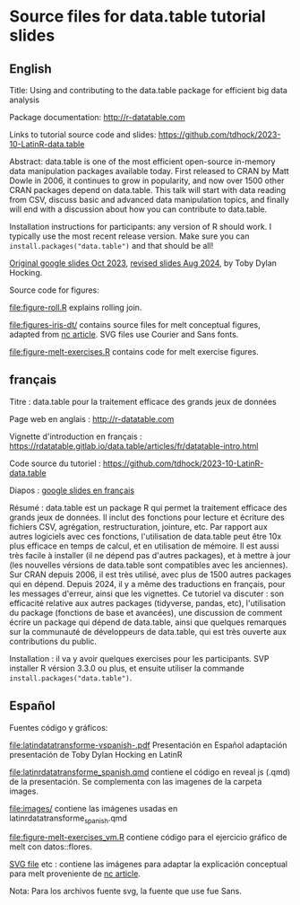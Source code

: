 * Source files for data.table tutorial slides

** English

Title: Using and contributing to the data.table package for efficient big data analysis

Package documentation: http://r-datatable.com

Links to tutorial source code and slides: https://github.com/tdhock/2023-10-LatinR-data.table

Abstract: data.table is one of the most efficient open-source
in-memory data manipulation packages available today. First released
to CRAN by Matt Dowle in 2006, it continues to grow in popularity, and
now over 1500 other CRAN packages depend on data.table. 
This talk will start with data reading from CSV, discuss basic and
advanced data manipulation topics, and finally will end with a
discussion about how you can contribute to data.table.

Installation instructions for participants: any version of R should work. I typically use the most recent release version. Make sure you can =install.packages("data.table")= and that should be all!

[[https://docs.google.com/presentation/d/1ypW1LUMmcrUTMF6B9h9s8qbvW5BSbN1IW6CEgqX01Co/edit?usp=sharing][Original google slides Oct 2023]],
[[https://docs.google.com/presentation/d/1mHTFR6Eg7OdKi6yJcAvMk5_B8hjtMmsczs8Ewxt2xT8/edit#slide=id.p1][revised slides Aug 2024]],
by Toby Dylan Hocking.

Source code for figures:

[[file:figure-roll.R]] explains rolling join.

[[file:figures-iris-dt/]] contains source files for melt conceptual
figures, adapted from [[https://github.com/tdhock/nc-article/blob/master/figure-1-iris.svg][nc article]]. SVG files use Courier and Sans fonts.

[[file:figure-melt-exercises.R]] contains code for melt exercise figures.

** français

Titre : data.table pour la traitement efficace des grands jeux de données

Page web en anglais : http://r-datatable.com

Vignette d'introduction en français : https://rdatatable.gitlab.io/data.table/articles/fr/datatable-intro.html

Code source du tutoriel : https://github.com/tdhock/2023-10-LatinR-data.table

Diapos : [[https://docs.google.com/presentation/d/1ebLJxY57OdFm7v_G6feoVFypwBe1PiG6Mf7v7UL6WCw/edit?usp=sharing][google slides en français]]

Résumé : data.table est un package R qui permet la traitement efficace des grands jeux de données. 
Il inclut des fonctions pour lecture et écriture des fichiers CSV, agrégation, restructuration, jointure, etc.
Par rapport aux autres logiciels avec ces fonctions, 
l'utilisation de data.table peut être 10x plus efficace en temps de calcul, et en utilisation de mémoire.
Il est aussi très facile à installer (il ne dépend pas d'autres packages), et à mettre à jour (les nouvelles vérsions de data.table sont compatibles avec les anciennes).
Sur CRAN depuis 2006, il est très utilisé, avec plus de 1500 autres packages qui en dépend.
Depuis 2024, il y a même des traductions en français, pour les messages d'erreur, ainsi que les vignettes.
Ce tutoriel va discuter : son efficacité relative aux autres packages (tidyverse, pandas, etc),
l'utilisation du package (fonctions de base et avancées),
une discussion de comment écrire un package qui dépend de data.table,
ainsi que quelques remarques sur la communauté de développeurs de data.table, 
qui est très ouverte aux contributions du public. 

Installation : il va y avoir quelques exercises pour les participants.
SVP installer R vérsion 3.3.0 ou plus, et ensuite utiliser la commande =install.packages("data.table")=.

** Español
Fuentes código y gráficos:

[[file:latindatatransforme-vspanish-.pdf]] Presentación en Español adaptación presentación de Toby Dylan Hocking en LatinR

[[file:latinrdatatransforme_spanish.qmd]] contiene el código en reveal js (.qmd) de la presentación. Se complementa con las imagenes de la carpeta images.

[[file:images/]] contiene las imágenes usadas en latinrdatatransforme_spanish.qmd

[[file:figure-melt-exercises_vm.R]] contiene código para el ejercicio gráfico de melt con datos::flores. 

[[file:figure-1-iris-dt-single-2value-vespa%C3%B1ol1.svg][SVG file]] etc : contiene las imágenes para adaptar la explicación conceptual para melt proveniente de
[[https://github.com/tdhock/nc-article/blob/master/figure-1-iris.svg][nc article]].

Nota: Para los archivos fuente svg, la fuente que use fue Sans.



